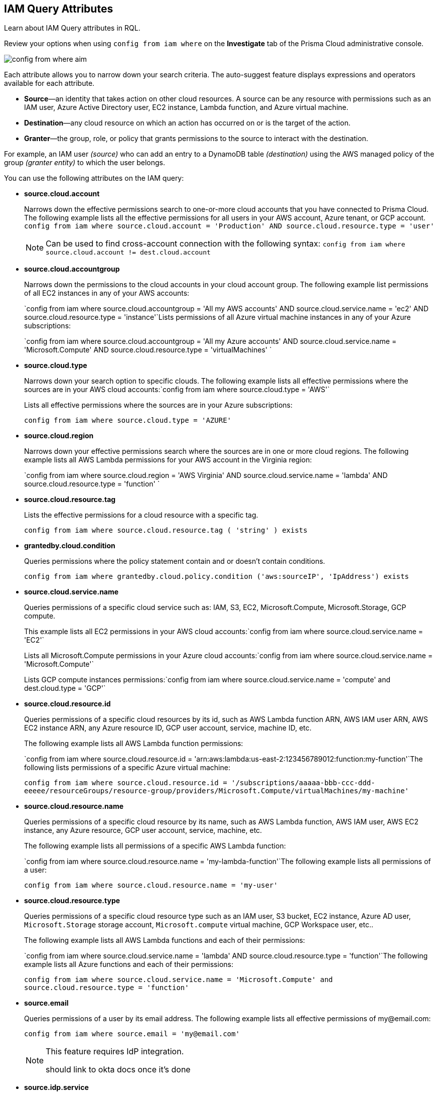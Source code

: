 [#idd31fd7aa-bbe1-4353-b872-d89d688dfc45]
== IAM Query Attributes

Learn about IAM Query attributes in RQL.

Review your options when using `config from iam where` on the *Investigate* tab of the Prisma Cloud administrative console.

image::config-from-where-aim.png[scale=60]

Each attribute allows you to narrow down your search criteria. The auto-suggest feature displays expressions and operators available for each attribute.

* *Source*—an identity that takes action on other cloud resources. A source can be any resource with permissions such as an IAM user, Azure Active Directory user, EC2 instance, Lambda function, and Azure virtual machine.

* *Destination*—any cloud resource on which an action has occurred on or is the target of the action.

* *Granter*—the group, role, or policy that grants permissions to the source to interact with the destination.

For example, an IAM user _(source)_ who can add an entry to a DynamoDB table _(destination)_ using the AWS managed policy of the group _(granter entity)_ to which the user belongs.

//* The source is the IAM user. * The destination is the AWS DynamoDB table. * The granter entity is the AWS IAM group.
//This example was in the G-Docs, I thought it was good to include but never seen an example like this yet in the docs so not sure the right styling for this
You can use the following attributes on the IAM query:

* *source.cloud.account*
+
Narrows down the effective permissions search to one-or-more cloud accounts that you have connected to Prisma Cloud. The following example lists all the effective permissions for all users in your AWS account, Azure tenant, or GCP account. `config from iam where source.cloud.account = 'Production' AND source.cloud.resource.type = 'user'`
+
[NOTE]
====
Can be used to find cross-account connection with the following syntax: `config from iam where source.cloud.account != dest.cloud.account`
====


* *source.cloud.accountgroup*
+
Narrows down the permissions to the cloud accounts in your cloud account group. The following example list permissions of all EC2 instances in any of your AWS accounts:
+
`config from iam where source.cloud.accountgroup = 'All my AWS accounts' AND source.cloud.service.name = 'ec2' AND source.cloud.resource.type = 'instance'`Lists permissions of all Azure virtual machine instances in any of your Azure subscriptions:
+
`config from iam where source.cloud.accountgroup = 'All my Azure accounts' AND source.cloud.service.name = 'Microsoft.Compute' AND source.cloud.resource.type = 'virtualMachines' `

* *source.cloud.type*
+
Narrows down your search option to specific clouds. The following example lists all effective permissions where the sources are in your AWS cloud accounts:`config from iam where source.cloud.type = 'AWS'`
+
Lists all effective permissions where the sources are in your Azure subscriptions:
+
`config from iam where source.cloud.type = 'AZURE'`

* *source.cloud.region*
+
Narrows down your effective permissions search where the sources are in one or more cloud regions. The following example lists all AWS Lambda permissions for your AWS account in the Virginia region:
+
`config from iam where source.cloud.region = 'AWS Virginia' AND source.cloud.service.name = 'lambda' AND source.cloud.resource.type = 'function' `

* *source.cloud.resource.tag*
+
Lists the effective permissions for a cloud resource with a specific tag. 
+
`config from iam where source.cloud.resource.tag ( 'string' ) exists`

* *grantedby.cloud.condition*
+
Queries permissions where the policy statement contain and or doesn't contain conditions.
+
`config from iam where grantedby.cloud.policy.condition ('aws:sourceIP', 'IpAddress') exists`

* *source.cloud.service.name*
+
Queries permissions of a specific cloud service such as: IAM, S3, EC2, Microsoft.Compute, Microsoft.Storage, GCP compute.
+
This example lists all EC2 permissions in your AWS cloud accounts:`config from iam where source.cloud.service.name = 'EC2'`
+
Lists all Microsoft.Compute permissions in your Azure cloud accounts:`config from iam where source.cloud.service.name = 'Microsoft.Compute'`
+
Lists GCP compute instances permissions:`config from iam where source.cloud.service.name = 'compute' and dest.cloud.type = 'GCP'`

* *source.cloud.resource.id*
+
Queries permissions of a specific cloud resources by its id, such as AWS Lambda function ARN, AWS IAM user ARN, AWS EC2 instance ARN, any Azure resource ID, GCP user account, service, machine ID, etc. 
+
The following example lists all AWS Lambda function permissions:
+
`config from iam where source.cloud.resource.id = 'arn:aws:lambda:us-east-2:123456789012:function:my-function'`The following lists permissions of a specific Azure virtual machine:
+
`config from iam where source.cloud.resource.id = '/subscriptions/aaaaa-bbb-ccc-ddd-eeeee/resourceGroups/resource-group/providers/Microsoft.Compute/virtualMachines/my-machine'`

* *source.cloud.resource.name*
+
Queries permissions of a specific cloud resource by its name, such as AWS Lambda function, AWS IAM user, AWS EC2 instance, any Azure resource, GCP user account, service, machine, etc.  
+
The following example lists all permissions of a specific AWS Lambda function:
+
`config from iam where source.cloud.resource.name = 'my-lambda-function'`The following example lists all permissions of a user:
+
`config from iam where source.cloud.resource.name = 'my-user'`

* *source.cloud.resource.type*
+
Queries permissions of a specific cloud resource type such as an IAM user, S3 bucket, EC2 instance, Azure AD user, `Microsoft.Storage` storage account, `Microsoft.compute` virtual machine, GCP Workspace user, etc.. 
+
The following example lists all AWS Lambda functions and each of their permissions:
+
`config from iam where source.cloud.service.name = 'lambda' AND source.cloud.resource.type = 'function'`The following example lists all Azure functions and each of their permissions:
+
`config from iam where source.cloud.service.name = 'Microsoft.Compute' and source.cloud.resource.type = 'function'`

* *source.email*
+
Queries permissions of a user by its email address. The following example lists all effective permissions of \my@email.com:
+
`config from iam where source.email = '\my@email.com'`
+
[NOTE]
====
This feature requires IdP integration.

+++<draft-comment>should link to okta docs once it’s done</draft-comment>+++
====


* *source.idp.service*
+
Narrows down the effective permissions search where the sources are in an IdP service, such as Okta. The following example lists all effective permissions of Okta users:
+
`config from iam where source.idp.service = 'Okta'`
+
[NOTE]
====
This feature requires IdP integration.
====
+
The following example lists all effective permissions of Azure AD users:
+
`config from iam where source.idp.service = 'Azure Active Directory' `

* *source.idp.email*
+
Narrows down effective permissions search where the source is an IdP user by its email address. The following example lists all effective permissions of Okta users with the email, my@email.com:`config from iam where source.idp.email = 'my@email.com'`
+++<draft-comment>should link to okta docs once it’s done</draft-comment>+++
+
[NOTE]
====
This feature requires IdP integration.
====


* *source.idp.group*
+
Narrows down the effective permissions search where the source is a group defined within the IdP:
+
`config from iam where source.idp.group = 'my-group'`
+
[NOTE]
====
This feature requires IdP integration.
====

* *source.idp.username*
+
List the effective permissions for a specific user within a source IdP:
+
`config from iam where source.idp.username = 'my-username'`
+
[NOTE]
====
This feature requires IdP integration.
====

* *source.idp.domain*
+
Narrows down the effective permissions search where the source is an IdP user in a specific domain, such as my-domain.okta.com. `config from iam where source.idp.domain = 'my-domain.okta.com'`
+
[NOTE]
====
This feature requires IdP integration.
====

* *source.public*
+
Queries all S3 buckets that are publicly accessible. All GCP public resources–with `allUsers` and/or `allAuthenticatedUsers` Principals.`config from iam where source.public = true AND dest.cloud.service.name = 'S3' AND dest.cloud.resource.type = 'bucket'`

* *grantedby.cloud.type*
+
Narrows down your search option to specific clouds. The following example lists effective permissions where the granter such as group, role, or policy is in your AWS cloud accounts:`config from iam where grantedby.cloud.type = 'AWS'`
+
The following lists effective permissions in your Azure cloud accounts:
+
`config from iam where grantedby.cloud.type = 'AZURE'`

* *grantedby.cloud.policy.id*
+
Queries permissions that have been granted by a specific policy by its id, such as AWS Managed Policy ARN, AWS Custom Policy, or GCP role ID. The following example lists effective permissions that have been granted by the AWS Managed Policy `AdministratorAccess`: `config from iam where grantedby.cloud.policy.id = 'arn:aws:iam::aws:policy/AdministratorAccess'`

* *grantedby.cloud.policy.name*
+
Queries permissions that have been granted by a specific policy such as AWS Managed Policy, AWS Inline Policy, or GCP role name. The following example lists all effective permissions that have been granted by the AWS Managed Policy AdministratorAccess: `config from iam where grantedby.cloud.policy.name = 'AdministratorAccess'`

* *grantedby.cloud.policy.type*
+
Queries permissions that have been granted by a specific policy type, such as AWS Managed Policy, AWS Customer Policy, AWS Inline Policy, Azure built-in role, Azure custom role, GCP basic role, GCP custom role, or GCP predefined role.
+
The following example lists all effective permissions that have been granted to a user by any AWS Inline Policy:
+
`config from iam where source.cloud.resource.type = 'user' AND grantedby.cloud.policy.type = 'Inline Policy'`
+
The following example lists all effective permissions that have been granted to a user by any Azure built-in role:
+
`config from iam where source.cloud.resource.type = 'user' AND grantedby.cloud.policy.type = 'Built-in Role'`

* *grantedby.cloud.entity.id*
+
Queries permissions that have been granted by a specific entity by its id, such as AWS IAM group ARN, AWS IAM role ARN, GCP group ID, or GCP service account ID. The following example lists all effective permissions that have been granted by the AWS IAM group, `my-group`: `config from iam where grantedby.cloud.entity.id = 'arn:aws:iam::123456789012:group/my-group'`

* *grantedby.cloud.entity.name*
+
Queries permissions that have been granted by a specific entity, such as AWS IAM group, AWS IAM role, GCP group name, or GCP service account name. The following example lists all effective permissions that have been granted by the AWS IAM group, my-group: `config from iam where grantedby.cloud.entity.name = 'my-group'`

* *grantedby.cloud.entity.type*
+
Queries permissions that have been granted by a specific entity type, such as AWS IAM group, AWS IAM role, GCP group, or GCP service account. The following example lists all effective permissions that have been granted to a user by any AWS IAM group: `config from iam where source.cloud.resource.type = 'user' AND grantedby.cloud.entity.type = 'group'`

* *grantedby.cloud.policy.tag*
+
Queries permissions granted by a specific policy such as AWS Managed or Inline policy, or GCP role name with a specific tag. The following example lists all effective permissions that have been granted by the AWS policies, with the tag Severity equals High:
+
`config from iam where grantedby.cloud.policy.tag ( 'Severity' ) = 'High'`

* *grantedby.cloud.entity.tag*
+
Queries permissions granted by a specific entity, such as AWS IAM group or role, GCP group or service account name with a specific tag. For example, the following example lists all the effective permissions granted by AWS entities, with the tag Severity equals High.
+
`config from iam where grantedby.cloud.entity.tag ( 'Severity' ) = 'High'`

* *grantedby.level.id*
+
Queries the identities and their granted permissions at a specific cloud provider's resource hierarchical level by its level id.
+
** Azure: Identities with specific access to a Azure Management Group/Subscription/Resource. (below the 'xxxxxxxx-xxxx-xxxx-xxxx-xxxxxxxxxxxx' represents your subscription ID)
    - Management Group id format: '/providers/Microsoft.Management/managementGroups/xxxxxxxx-xxxx-xxxx-xxxx-xxxxxxxxxxxx'
    - Subscription id format: '/subscriptions/xxxxxxxx-xxxx-xxxx-xxxx-xxxxxxxxxxxx'
    - Resource format example : '/subscriptions/xxxxxxxx-xxxx-xxxx-xxxx-xxxxxxxxxxxx/resourceGroups/my-mg1/providers/Microsoft.KeyVault/vaults/my-kv'
** GCP: Users with specific access to GCP Organizations/Folders/Projects/Services.  Note: GCP uses uniquie identifiers for each level type.
    - Organization id format: '//cloudresourcemanager.googleapis.com/organizations/############'
    - Folder id format: '//cloudresourcemanager.googleapis.com/folders/################'
    - Project id format: '//cloudresourcemanager.googleapis.com/projects/my-project'
    - Service id examples: '//bigquery.googleapis.com/projects/my-project/datasets/billing_export', '//storage.googleapis.com/my-bucket'

* *grantedby.level.name*
+
Queries the identities and their granted permissions at a specific cloud provider's resource hierarchical level by its assigned level name.  This is typically the resource name you have given it or a default name such as with Azure Root Management Group by default is 'Tenant Root Group'.
+
** Azure: Identities with specific access to an Azure Management Group/Subscription/Resource.
** GCP: Users with specific access to a GCP Organizations/Folders/Projects/Services.

* *grantedby.level.type*
+
Queries the identities and their granted permissions at a specific cloud provider's resource hierarchical level by its level type.
+
Current available level types are:

** 'Azure Management Group'
** 'Azure Subscription'
** 'Azure Resource'
** 'GCP Organization'
** 'GCP Folder'
** 'GCP Project'
** 'GCP Service'

* *dest.cloud.account*
+
Narrows down your effective permissions search to one or more cloud accounts that you have connected to Prisma Cloud. The following example lists all effective permissions to all buckets in your AWS Production account:
+
`config from iam where dest.cloud.account = 'Production' AND dest.cloud.resouce.type = 'bucket'`
+
[NOTE]
====
Can be used to find cross-account connection with the following syntax: `config from iam where dest.cloud.account != source.cloud.account`
====
+
The following example uses the `LIKE` operator to display results where IAM permissions have been granted on the cloud service provider using the wildcard (*) character to authorize access:
+
`config from iam where dest.cloud.account LIKE 'account-dev-3'`The LIKE operator finds permissions granted for all ( `*` ) cloud accounts and the cloud account named `account-dev-3`.
+
[NOTE]
====
If you use the `=` operator in the RQL query above, instead of the LIKE operator, you will view results for only cloud account named `account-dev-3` .
====


* *dest.cloud.accountgroup*
+
Narrows down the permissions to the cloud accounts in your cloud account group. The following example lists permissions to all EC2 instances in any of your AWS accounts:
+
`config from iam where dest.cloud.accountgroup = 'All my AWS accounts' AND dest.cloud.service.name = 'ec2' AND dest.cloud.resource.type = 'instance' `

* *dest.cloud.type*
+
Narrows down your search option to specific clouds. The following example lists all effective permissions where the destinations are in your AWS cloud accounts:
+
`config from iam where dest.cloud.type = 'AWS'`

* *dest.cloud.region*
+
Narrows down effective permissions search where the destinations are in one or more cloud regions. The following example lists all effective permissions to AWS Lambda in your AWS account in the Virginia region: `config from iam where dest.cloud.region = 'AWS Virginia' AND dest.cloud.service.name = 'lambda' AND dest.cloud.resource.type = 'function'  `

* *dest.cloud.service.name*
+
Queries permissions to a specific cloud service such as IAM, S3, or EC2. The following example lists permissions to all EC2 instances in any of your AWS accounts: `config from iam where dest.cloud.service.name = 'EC2'`

* *dest.cloud.resource.name*
+
Queries permissions to a specific cloud service such as AWS Lambda function, AWS IAM user, and AWS EC2 instance. The following example lists all effective permissions to the AWS Lambda function:
+
`config from iam where dest.cloud.service.name = 'lambda' AND dest.cloud.resource.type = 'function' AND dest.cloud.resource.name = 'my-function'`

* *dest.cloud.resource.id*
+
Queries permissions to a specific cloud resource by its ID, such as AWS Lambda function ARN, AWS IAM user ARN, and AWS EC2 instance ARN. The following example lists all effective permissions to the AWS Lambda function:
+
`config from iam where dest.cloud.resource.id = 'arn:aws:lambda:us-east-2:123456789012:function:my-function'`

* *dest.cloud.resource.type*
+
Queries permissions to a specific cloud type such as an IAM user, S3 bucket, or EC2 instance. The following example lists all effective permissions to the AWS Lambda functions:
+
`config from iam where dest.cloud.service.name = 'lambda' AND dest.cloud.resource.type = 'function'`

* *dest.cloud.resource.tag*
+
Lists the effective permissions for a cloud resource destination with a specific resource tag.
+
`config from iam where dest.cloud.resource.tag ( 'string' ) exists`

* *dest.cloud.wildcardscope*
+
Queries all non-specific resources that include wildcards for example, resources that equal or include “*”.
+
----
config from iam where action.name CONTAINS ALL ( 'ec2:RunInstances', 'ec2:DescribeInstances', 'lambda:InvokeFunction' ) and dest.cloud.wildcardscope = true
----

* *action.name*
+
Narrows down the effective permissions search to one or more action names. The following example lists all the effective permissions to get an object from an AWS S3 Bucket:
+
`config from iam where dest.cloud.service.name = 's3' AND dest.cloud.resource.type = 'bucket' AND action.name = 'S3:GetObject'`

Only the CONTAINS ALL operator is supported for this attribute. With this operator, you can run queries with AND logic in between values. For example, you would run the following query if you want to retrieve only roles that contain all actions X, Y and Z:

`config from iam where action.name CONTAINS ALL ( 'Microsoft.AgFoodPlatform/farmBeats/seasons/write', 'Microsoft.AgFoodPlatform/fields/delete' )`

* *action.lastaccess.days*
+
Displays when a specific permission was actually last used. The following example lists all the effective permissions to get an object from an AWS S3 bucket that was not used more than 90 days ago.
+
`config from iam where dest.cloud.service.name = 's3' AND dest.cloud.resource.type = 'bucket' AND action.name = 'S3:GetObject' and action.lastaccess.days > 90`
+
[NOTE]
====
* Last access information is only logged for successful accesses. If the operation failed, for example due to lack of permissions, then the access information is not logged.
* The number of results displayed for last access destinations is limited to the latest 100 results for a permission.
====
